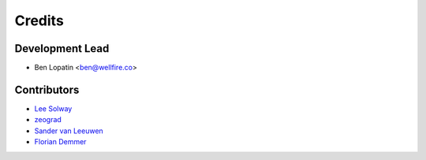 =======
Credits
=======

Development Lead
----------------

* Ben Lopatin <ben@wellfire.co>

Contributors
------------

* `Lee Solway <https://github.com/leesolway/>`_
* `zeograd <https://github.com/zeograd/>`_
* `Sander van Leeuwen <https://github.com/svleeuwen>`_
* `Florian Demmer <https://github.com/fdemmer>`_
